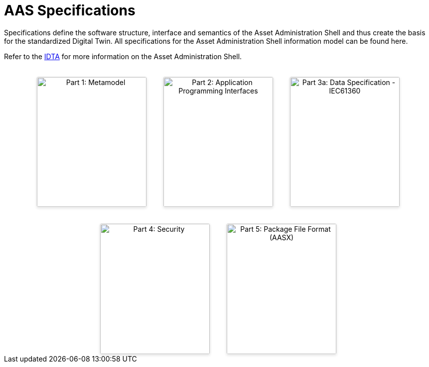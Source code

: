 = AAS Specifications

Specifications define the software structure, interface and semantics of the 
Asset Administration Shell and thus create the basis for the standardized Digital Twin. 
All specifications for the Asset Administration Shell information model can be found here.

Refer to the https://industrialdigitaltwin.org[IDTA,window=_blank] for more information on the Asset Administration Shell.

:part-1-mainpage: IDTA-01001:ROOT:index.adoc
:part-2-mainpage: IDTA-01002:ROOT:index.adoc
:part-3a-mainpage: IDTA-01003-a:ROOT:index.adoc
:part-4-mainpage: IDTA-01004:ROOT:index.adoc
:part-5-mainpage: IDTA-01005:ROOT:index.adoc

[.cards-container]
++++
<div style="display: flex; justify-content: center; flex-wrap: wrap; gap: 2rem; margin-top: 2rem;">
  
  <!-- Card 1 -->
  <div style="width: 220px; border: 1px solid #eee; border-radius: 4px; box-shadow: 0 2px 5px rgba(0,0,0,0.1); overflow: hidden; text-align: center;">
    <img src="IDTA-01001.png" alt="Part 1: Metamodel" style="width: 100%; height: auto;">
    <div style="padding: 1rem;">
      <strong style="display: block; margin-bottom: 0.5rem;">Part 1: Metamodel</strong>
      <em style="display: block; margin-bottom: 0.75rem;">The Metamodel of the AAS.</em>
      <p style="font-size: 0.9rem; margin-bottom: 1rem;">
        Specification of the Asset Administration Shell  
        Part 1: Metamodel – IDTA-01001
      </p>
      <a href="{part-1-mainpage}" style="text-decoration: none; font-weight: bold; color: #007acc;">
        View &rarr;
      </a>
    </div>
  </div>

  <!-- Card 2 -->
  <div style="width: 220px; border: 1px solid #eee; border-radius: 4px; box-shadow: 0 2px 5px rgba(0,0,0,0.1); overflow: hidden; text-align: center;">
    <img src="IDTA-01002.png" alt="Part 2: Application Programming Interfaces" style="width: 100%; height: auto;">
    <div style="padding: 1rem;">
      <strong style="display: block; margin-bottom: 0.5rem;">Part 2: Application Programming Interfaces</strong>
      <em style="display: block; margin-bottom: 0.75rem;">The API of the AAS.</em>
      <p style="font-size: 0.9rem; margin-bottom: 1rem;">
        Specification of the Asset Administration Shell  
        Part 2: Application Programming Interfaces – IDTA-01002
      </p>
      <a href="{part-2-mainpage}" style="text-decoration: none; font-weight: bold; color: #007acc;">
        View &rarr;
      </a>
    </div>
  </div>

  <!-- Card 3 -->
  <div style="width: 220px; border: 1px solid #eee; border-radius: 4px; box-shadow: 0 2px 5px rgba(0,0,0,0.1); overflow: hidden; text-align: center;">
    <img src="IDTA-01003-a.png" alt="Part 3a: Data Specification - IEC61360" style="width: 100%; height: auto;">
    <div style="padding: 1rem;">
      <strong style="display: block; margin-bottom: 0.5rem;">Part 3a: Data Specification – IEC61360</strong>
      <em style="display: block; margin-bottom: 0.75rem;">The data specification IEC61360 of the AAS.</em>
      <p style="font-size: 0.9rem; margin-bottom: 1rem;">
        Specification of the Asset Administration Shell  
        Part 3a: Data Specification – IEC61360 – IDTA-01003-a
      </p>
      <a href="{part-3a-mainpage}" style="text-decoration: none; font-weight: bold; color: #007acc;">
        View &rarr;
      </a>
    </div>
  </div>

  <!-- Card 4 -->
  <div style="width: 220px; border: 1px solid #eee; border-radius: 4px; box-shadow: 0 2px 5px rgba(0,0,0,0.1); overflow: hidden; text-align: center;">
    <img src="IDTA-01004.png" alt="Part 4: Security" style="width: 100%; height: auto;">
    <div style="padding: 1rem;">
      <strong style="display: block; margin-bottom: 0.5rem;">Part 4: Security</strong>
      <em style="display: block; margin-bottom: 0.75rem;">The security for the AAS and its submodels.</em>
      <p style="font-size: 0.9rem; margin-bottom: 1rem;">
        Specification of the Asset Administration Shell  
        Part 4: Security – IDTA-01004
      </p>
      <a href="{part-4-mainpage}" style="text-decoration: none; font-weight: bold; color: #007acc;">
        View &rarr;
      </a>
    </div>
  </div>

  <!-- Card 5 -->
  <div style="width: 220px; border: 1px solid #eee; border-radius: 4px; box-shadow: 0 2px 5px rgba(0,0,0,0.1); overflow: hidden; text-align: center;">
    <img src="IDTA-01005.png" alt="Part 5: Package File Format (AASX)" style="width: 100%; height: auto;">
    <div style="padding: 1rem;">
      <strong style="display: block; margin-bottom: 0.5rem;">Part 5: Package File Format (AASX)</strong>
      <em style="display: block; margin-bottom: 0.75rem;">The AASX file format of the AAS.</em>
      <p style="font-size: 0.9rem; margin-bottom: 1rem;">
        Specification of the Asset Administration Shell  
        Part 5: Package File Format (AASX) – IDTA-01005
      </p>
      <a href="{part-5-mainpage}" style="text-decoration: none; font-weight: bold; color: #007acc;">
        View &rarr;
      </a>
    </div>
  </div>
</div>
++++
